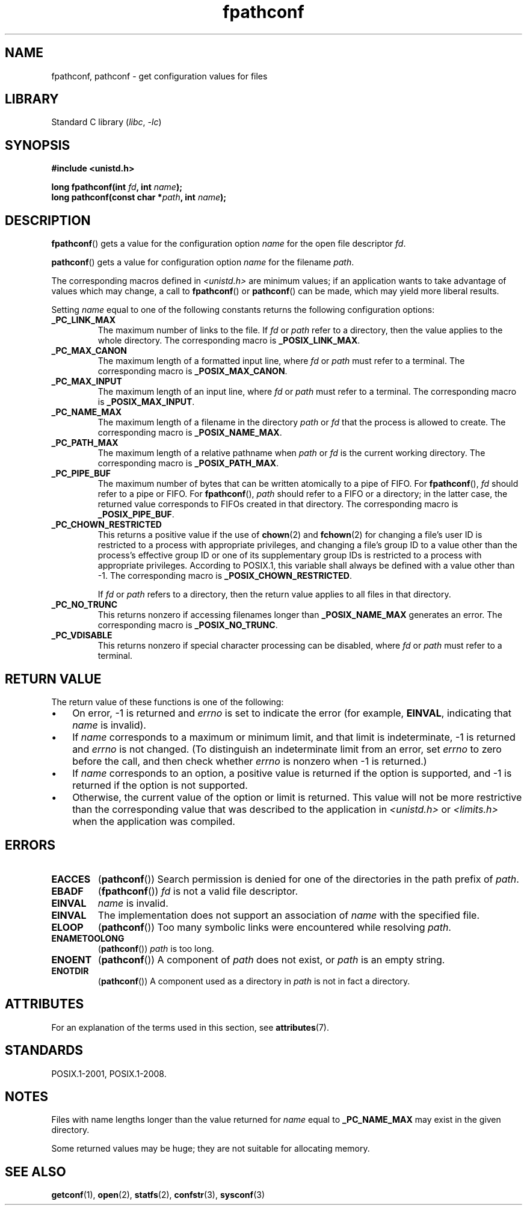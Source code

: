 '\" t
.\" Copyright (c) 1993 by Thomas Koenig (ig25@rz.uni-karlsruhe.de)
.\" and Copyright (C) 2017 Michael Kerrisk <mtk.manpages@gmail.com>
.\"
.\" SPDX-License-Identifier: Linux-man-pages-copyleft
.\"
.\" Modified Wed Jul 28 11:12:26 1993 by Rik Faith (faith@cs.unc.edu)
.\"
.\" FIXME Probably all of the following should be documented:
.\"     _PC_SYNC_IO,
.\"     _PC_ASYNC_IO,
.\"     _PC_PRIO_IO,
.\"     _PC_SOCK_MAXBUF,
.\"     _PC_FILESIZEBITS,
.\"     _PC_REC_INCR_XFER_SIZE,
.\"     _PC_REC_MAX_XFER_SIZE,
.\"     _PC_REC_MIN_XFER_SIZE,
.\"     _PC_REC_XFER_ALIGN,
.\"     _PC_ALLOC_SIZE_MIN,
.\"     _PC_SYMLINK_MAX,
.\"     _PC_2_SYMLINKS
.\"
.TH fpathconf 3 (date) "Linux man-pages (unreleased)"
.SH NAME
fpathconf, pathconf \- get configuration values for files
.SH LIBRARY
Standard C library
.RI ( libc ", " \-lc )
.SH SYNOPSIS
.nf
.B #include <unistd.h>
.PP
.BI "long fpathconf(int " fd ", int " name );
.BI "long pathconf(const char *" path ", int " name );
.fi
.SH DESCRIPTION
.BR fpathconf ()
gets a value for the configuration option
.I name
for the open file descriptor
.IR fd .
.PP
.BR pathconf ()
gets a value for configuration option
.I name
for the filename
.IR path .
.PP
The corresponding macros defined in
.I <unistd.h>
are minimum values; if an application wants to take advantage of values
which may change, a call to
.BR fpathconf ()
or
.BR pathconf ()
can be made, which may yield more liberal results.
.PP
Setting
.I name
equal to one of the following constants returns the following
configuration options:
.TP
.B _PC_LINK_MAX
The maximum number of links to the file.
If
.I fd
or
.I path
refer to a directory, then the value applies to the whole directory.
The corresponding macro is
.BR _POSIX_LINK_MAX .
.TP
.B _PC_MAX_CANON
The maximum length of a formatted input line, where
.I fd
or
.I path
must refer to a terminal.
The corresponding macro is
.BR _POSIX_MAX_CANON .
.TP
.B _PC_MAX_INPUT
The maximum length of an input line, where
.I fd
or
.I path
must refer to a terminal.
The corresponding macro is
.BR _POSIX_MAX_INPUT .
.TP
.B _PC_NAME_MAX
The maximum length of a filename in the directory
.I path
or
.I fd
that the process is allowed to create.
The corresponding macro is
.BR _POSIX_NAME_MAX .
.TP
.B _PC_PATH_MAX
The maximum length of a relative pathname when
.I path
or
.I fd
is the current working directory.
The corresponding macro is
.BR _POSIX_PATH_MAX .
.TP
.B _PC_PIPE_BUF
The maximum number of bytes that can be written atomically to a pipe of FIFO.
For
.BR fpathconf (),
.I fd
should refer to a pipe or FIFO.
For
.BR fpathconf (),
.I path
should refer to a FIFO or a directory; in the latter case,
the returned value corresponds to FIFOs created in that directory.
The corresponding macro is
.BR _POSIX_PIPE_BUF .
.TP
.B _PC_CHOWN_RESTRICTED
This returns a positive value if the use of
.BR chown (2)
and
.BR fchown (2)
for changing a file's user ID is restricted to a process
with appropriate privileges,
and changing a file's group ID to a value other than the process's
effective group ID or one of its supplementary group IDs
is restricted to a process with appropriate privileges.
According to POSIX.1,
this variable shall always be defined with a value other than \-1.
The corresponding macro is
.BR _POSIX_CHOWN_RESTRICTED .
.IP
If
.I fd
or
.I path
refers to a directory,
then the return value applies to all files in that directory.
.TP
.B _PC_NO_TRUNC
This returns nonzero if accessing filenames longer than
.B _POSIX_NAME_MAX
generates an error.
The corresponding macro is
.BR _POSIX_NO_TRUNC .
.TP
.B _PC_VDISABLE
This returns nonzero if special character processing can be disabled, where
.I fd
or
.I path
must refer to a terminal.
.SH RETURN VALUE
The return value of these functions is one of the following:
.IP \[bu] 3
On error, \-1 is returned and
.I errno
is set to indicate the error
(for example,
.BR EINVAL ,
indicating that
.I name
is invalid).
.IP \[bu]
If
.I name
corresponds to a maximum or minimum limit, and that limit is indeterminate,
\-1 is returned and
.I errno
is not changed.
(To distinguish an indeterminate limit from an error, set
.I errno
to zero before the call, and then check whether
.I errno
is nonzero when \-1 is returned.)
.IP \[bu]
If
.I name
corresponds to an option,
a positive value is returned if the option is supported,
and \-1 is returned if the option is not supported.
.IP \[bu]
Otherwise,
the current value of the option or limit is returned.
This value will not be more restrictive than
the corresponding value that was described to the application in
.I <unistd.h>
or
.I <limits.h>
when the application was compiled.
.SH ERRORS
.TP
.B EACCES
.RB ( pathconf ())
Search permission is denied for one of the directories in the path prefix of
.IR path .
.TP
.B EBADF
.RB ( fpathconf ())
.I fd
is not a valid file descriptor.
.TP
.B EINVAL
.I name
is invalid.
.TP
.B EINVAL
The implementation does not support an association of
.I name
with the specified file.
.TP
.B ELOOP
.RB ( pathconf ())
Too many symbolic links were encountered while resolving
.IR path .
.TP
.B ENAMETOOLONG
.RB ( pathconf ())
.I path
is too long.
.TP
.B ENOENT
.RB ( pathconf ())
A component of
.I path
does not exist, or
.I path
is an empty string.
.TP
.B ENOTDIR
.RB ( pathconf ())
A component used as a directory in
.I path
is not in fact a directory.
.SH ATTRIBUTES
For an explanation of the terms used in this section, see
.BR attributes (7).
.ad l
.nh
.TS
allbox;
lbx lb lb
l l l.
Interface	Attribute	Value
T{
.BR fpathconf (),
.BR pathconf ()
T}	Thread safety	MT-Safe
.TE
.hy
.ad
.sp 1
.SH STANDARDS
POSIX.1-2001, POSIX.1-2008.
.SH NOTES
Files with name lengths longer than the value returned for
.I name
equal to
.B _PC_NAME_MAX
may exist in the given directory.
.PP
Some returned values may be huge; they are not suitable for allocating
memory.
.SH SEE ALSO
.BR getconf (1),
.BR open (2),
.BR statfs (2),
.BR confstr (3),
.BR sysconf (3)
